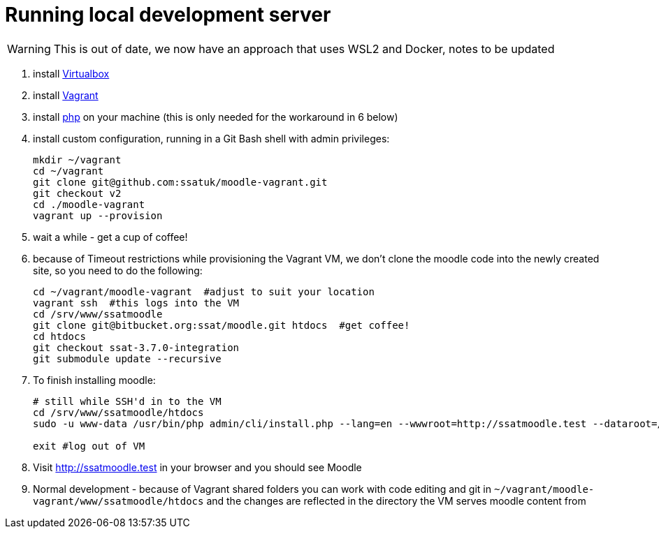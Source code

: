 = Running local development server

WARNING: This is out of date, we now have an approach that uses WSL2 and Docker, notes to be updated

1. install https://www.virtualbox.org/wiki/Downloads[Virtualbox] 
2. install https://www.vagrantup.com/docs/installation/[Vagrant]
3. install https://windows.php.net/download/[php] on your machine (this is only needed for the workaround in 6 below)
4. install custom configuration, running in a Git Bash shell with admin privileges:
+
----
mkdir ~/vagrant
cd ~/vagrant
git clone git@github.com:ssatuk/moodle-vagrant.git 
git checkout v2
cd ./moodle-vagrant
vagrant up --provision
----
+
5. wait a while - get a cup of coffee!
6. because of Timeout restrictions while provisioning the Vagrant VM, we don't clone the moodle code into the newly created site, so you need to do the following:
+
----
cd ~/vagrant/moodle-vagrant  #adjust to suit your location
vagrant ssh  #this logs into the VM
cd /srv/www/ssatmoodle
git clone git@bitbucket.org:ssat/moodle.git htdocs  #get coffee!
cd htdocs
git checkout ssat-3.7.0-integration
git submodule update --recursive
----
+
7. To finish installing moodle:
+
----
# still while SSH'd in to the VM
cd /srv/www/ssatmoodle/htdocs
sudo -u www-data /usr/bin/php admin/cli/install.php --lang=en --wwwroot=http://ssatmoodle.test --dataroot=/srv/moodledata/ssatmoodle --dbname=ssatmoodle --dbuser=moodle --dbpass=moodle --adminpass=root --adminemail=nobody@nowhere.com --fullname="Moodle Dev" --shortname=ssatmoodle --dbtype=mariadb --non-interactive --agree-license

exit #log out of VM
----
+
8. Visit http://ssatmoodle.test in your browser and you should see Moodle
9. Normal development - because of Vagrant shared folders you can work with code editing and git in `~/vagrant/moodle-vagrant/www/ssatmoodle/htdocs` and the changes are reflected in the directory the VM serves moodle content from 



